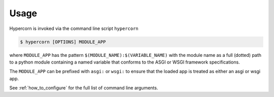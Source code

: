 .. _usage:

Usage
=====

Hypercorn is invoked via the command line script ``hypercorn``

.. code-block:: shell

    $ hypercorn [OPTIONS] MODULE_APP

where ``MODULE_APP`` has the pattern
``$(MODULE_NAME):$(VARIABLE_NAME)`` with the module name as a full
(dotted) path to a python module containing a named variable that
conforms to the ASGI or WSGI framework specifications.

The ``MODULE_APP`` can be prefixed with ``asgi:`` or ``wsgi:`` to
ensure that the loaded app is treated as either an asgi or wsgi app.

See :ref:`how_to_configure` for the full list of command line
arguments.
